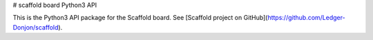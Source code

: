 # scaffold board Python3 API

This is the Python3 API package for the Scaffold board.
See [Scaffold project on GitHub](https://github.com/Ledger-Donjon/scaffold).


